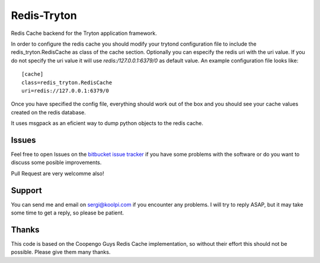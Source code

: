 Redis-Tryton
============

Redis Cache backend for the Tryton application framework.


In order to configure the redis cache you should modify your trytond
configuration file to include the redis_tryton.RedisCache as class of the
cache section. Optionally you can especify the redis uri with the uri value.
If you do not specify the uri value it will use `redis:/127.0.0.1:6379/0` as
default value. An example configuration file looks like::

    [cache]
    class=redis_tryton.RedisCache
    uri=redis://127.0.0.1:6379/0

Once you have specified the config file, everything should work out of the
box and you should see your cache values created on the redis database.

It uses msgpack as an eficient way to dump python objects to the redis cache.

Issues
------

Feel free to open Issues on the
`bitbucket issue tracker <https://bitbucket.org/pokoli/redis-tryton/issues>`_
if you have some problems with the software or do you want to discuss some
posible improvements.

Pull Request are very welcomme also!

Support
-------

You can send me and email on sergi@koolpi.com if you encounter any problems.
I will try to reply ASAP, but it may take some time to get a reply, so please
be patient.


Thanks
------

This code is based on the Coopengo Guys Redis Cache implementation, so without
their effort this should not be possible. Please give them many thanks.

.. _flask_tryton bugtracker: http://flask-tryton.b2ck.com/


